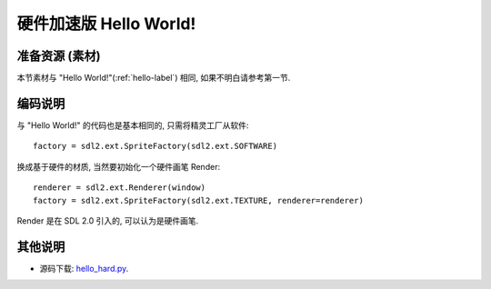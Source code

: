 硬件加速版 Hello World!
=======================

准备资源 (素材)
---------------
本节素材与 "Hello World!"(:ref:`hello-label`) 相同, 如果不明白请参考第一节.

.. _`hello.png`: _static/src/res/hello.png


编码说明
--------
与 "Hello World!" 的代码也是基本相同的, 只需将精灵工厂从软件::

  factory = sdl2.ext.SpriteFactory(sdl2.ext.SOFTWARE)

换成基于硬件的材质, 当然要初始化一个硬件画笔 Render::

  renderer = sdl2.ext.Renderer(window)
  factory = sdl2.ext.SpriteFactory(sdl2.ext.TEXTURE, renderer=renderer)

Render 是在 SDL 2.0 引入的, 可以认为是硬件画笔.

其他说明
--------
* 源码下载: `hello_hard.py`_.

.. _`hello_hard.py`: _static/src/hello_hard.py
